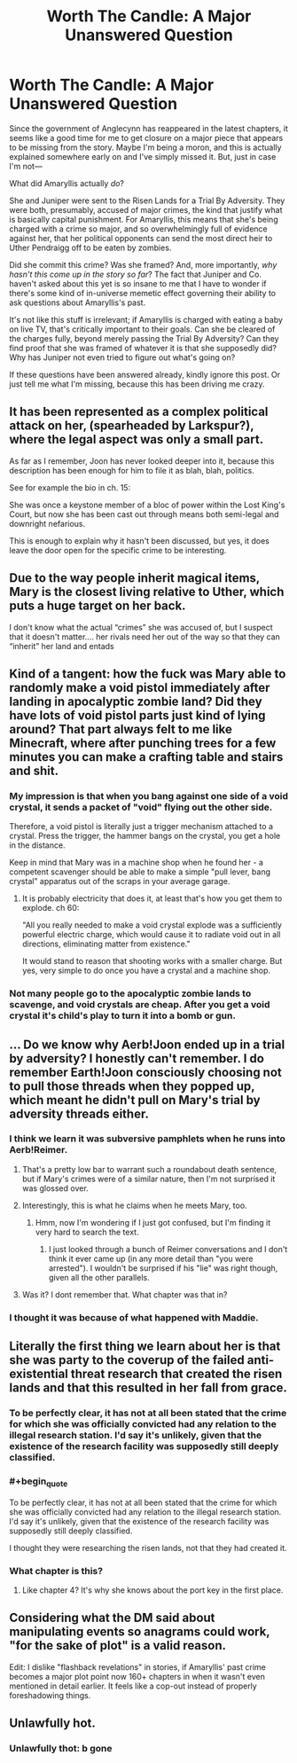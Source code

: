 #+TITLE: Worth The Candle: A Major Unanswered Question

* Worth The Candle: A Major Unanswered Question
:PROPERTIES:
:Author: IamJackFox
:Score: 45
:DateUnix: 1561050740.0
:END:
Since the government of Anglecynn has reappeared in the latest chapters, it seems like a good time for me to get closure on a major piece that appears to be missing from the story. Maybe I'm being a moron, and this is actually explained somewhere early on and I've simply missed it. But, just in case I'm not---

What did Amaryllis actually /do/?

She and Juniper were sent to the Risen Lands for a Trial By Adversity. They were both, presumably, accused of major crimes, the kind that justify what is basically capital punishment. For Amaryllis, this means that she's being charged with a crime so major, and so overwhelmingly full of evidence against her, that her political opponents can send the most direct heir to Uther Pendraigg off to be eaten by zombies.

Did she commit this crime? Was she framed? And, more importantly, /why hasn't this come up in the story so far/? The fact that Juniper and Co. haven't asked about this yet is so insane to me that I have to wonder if there's some kind of in-universe memetic effect governing their ability to ask questions about Amaryllis's past.

It's not like this stuff is irrelevant; if Amaryllis is charged with eating a baby on live TV, that's critically important to their goals. Can she be cleared of the charges fully, beyond merely passing the Trial By Adversity? Can they find proof that she was framed of whatever it is that she supposedly did? Why has Juniper not even tried to figure out what's going on?

If these questions have been answered already, kindly ignore this post. Or just tell me what I'm missing, because this has been driving me crazy.


** It has been represented as a complex political attack on her, (spearheaded by Larkspur?), where the legal aspect was only a small part.

As far as I remember, Joon has never looked deeper into it, because this description has been enough for him to file it as blah, blah, politics.

See for example the bio in ch. 15:

She was once a keystone member of a bloc of power within the Lost King's Court, but now she has been cast out through means both semi-legal and downright nefarious.

This is enough to explain why it hasn't been discussed, but yes, it does leave the door open for the specific crime to be interesting.
:PROPERTIES:
:Author: kurtofconspiracy
:Score: 40
:DateUnix: 1561056448.0
:END:


** Due to the way people inherit magical items, Mary is the closest living relative to Uther, which puts a huge target on her back.

I don't know what the actual “crimes” she was accused of, but I suspect that it doesn't matter.... her rivals need her out of the way so that they can “inherit” her land and entads
:PROPERTIES:
:Author: MythSteak
:Score: 33
:DateUnix: 1561053470.0
:END:


** Kind of a tangent: how the fuck was Mary able to randomly make a void pistol immediately after landing in apocalyptic zombie land? Did they have lots of void pistol parts just kind of lying around? That part always felt to me like Minecraft, where after punching trees for a few minutes you can make a crafting table and stairs and shit.
:PROPERTIES:
:Author: LLJKCicero
:Score: 20
:DateUnix: 1561071460.0
:END:

*** My impression is that when you bang against one side of a void crystal, it sends a packet of "void" flying out the other side.

Therefore, a void pistol is literally just a trigger mechanism attached to a crystal. Press the trigger, the hammer bangs on the crystal, you get a hole in the distance.

Keep in mind that Mary was in a machine shop when he found her - a competent scavenger should be able to make a simple "pull lever, bang crystal" apparatus out of the scraps in your average garage.
:PROPERTIES:
:Author: IICVX
:Score: 18
:DateUnix: 1561088084.0
:END:

**** It is probably electricity that does it, at least that's how you get them to explode. ch 60:

"All you really needed to make a void crystal explode was a sufficiently powerful electric charge, which would cause it to radiate void out in all directions, eliminating matter from existence."

It would stand to reason that shooting works with a smaller charge. But yes, very simple to do once you have a crystal and a machine shop.
:PROPERTIES:
:Author: kurtofconspiracy
:Score: 14
:DateUnix: 1561103373.0
:END:


*** Not many people go to the apocalyptic zombie lands to scavenge, and void crystals are cheap. After you get a void crystal it's child's play to turn it into a bomb or gun.
:PROPERTIES:
:Author: Lightwavers
:Score: 11
:DateUnix: 1561078344.0
:END:


** ... Do we know why Aerb!Joon ended up in a trial by adversity? I honestly can't remember. I do remember Earth!Joon consciously choosing not to pull those threads when they popped up, which meant he didn't pull on Mary's trial by adversity threads either.
:PROPERTIES:
:Author: Gr_Cheese
:Score: 17
:DateUnix: 1561054871.0
:END:

*** I think we learn it was subversive pamphlets when he runs into Aerb!Reimer.
:PROPERTIES:
:Author: NoYouTryAnother
:Score: 27
:DateUnix: 1561056136.0
:END:

**** That's a pretty low bar to warrant such a roundabout death sentence, but if Mary's crimes were of a similar nature, then I'm not surprised it was glossed over.
:PROPERTIES:
:Author: Gr_Cheese
:Score: 19
:DateUnix: 1561056584.0
:END:


**** Interestingly, this is what he claims when he meets Mary, too.
:PROPERTIES:
:Author: nineran
:Score: 16
:DateUnix: 1561063203.0
:END:

***** Hmm, now I'm wondering if I just got confused, but I'm finding it very hard to search the text.
:PROPERTIES:
:Author: NoYouTryAnother
:Score: 1
:DateUnix: 1561065980.0
:END:

****** I just looked through a bunch of Reimer conversations and I don't think it ever came up (in any more detail than "you were arrested"). I wouldn't be surprised if his "lie" was right though, given all the other parallels.
:PROPERTIES:
:Author: blast_ended_sqrt
:Score: 9
:DateUnix: 1561078377.0
:END:


**** Was it? I dont remember that. What chapter was that in?
:PROPERTIES:
:Author: Sailor_Vulcan
:Score: 1
:DateUnix: 1561088177.0
:END:


*** I thought it was because of what happened with Maddie.
:PROPERTIES:
:Author: dinoseen
:Score: 2
:DateUnix: 1561088033.0
:END:


** Literally the first thing we learn about her is that she was party to the coverup of the failed anti-existential threat research that created the risen lands and that this resulted in her fall from grace.
:PROPERTIES:
:Author: i6i
:Score: 11
:DateUnix: 1561106507.0
:END:

*** To be perfectly clear, it has not at all been stated that the crime for which she was officially convicted had any relation to the illegal research station. I'd say it's unlikely, given that the existence of the research facility was supposedly still deeply classified.
:PROPERTIES:
:Author: LupoCani
:Score: 10
:DateUnix: 1561132327.0
:END:


*** #+begin_quote
  To be perfectly clear, it has not at all been stated that the crime for which she was officially convicted had any relation to the illegal research station. I'd say it's unlikely, given that the existence of the research facility was supposedly still deeply classified.
#+end_quote

I thought they were researching the risen lands, not that they had created it.
:PROPERTIES:
:Author: somerando11
:Score: 3
:DateUnix: 1561474831.0
:END:


*** What chapter is this?
:PROPERTIES:
:Author: IamJackFox
:Score: 2
:DateUnix: 1561127100.0
:END:

**** Like chapter 4? It's why she knows about the port key in the first place.
:PROPERTIES:
:Author: i6i
:Score: 2
:DateUnix: 1561150578.0
:END:


** Considering what the DM said about manipulating events so anagrams could work, "for the sake of plot" is a valid reason.

Edit: I dislike "flashback revelations" in stories, if Amaryllis' past crime becomes a major plot point now 160+ chapters in when it wasn't even mentioned in detail earlier. It feels like a cop-out instead of properly foreshadowing things.
:PROPERTIES:
:Author: Rice_22
:Score: 8
:DateUnix: 1561078942.0
:END:


** Unlawfully hot.
:PROPERTIES:
:Author: AStartlingStatement
:Score: 22
:DateUnix: 1561060533.0
:END:

*** Unlawfully thot: b gone
:PROPERTIES:
:Author: FlippantGod
:Score: 1
:DateUnix: 1561239610.0
:END:

